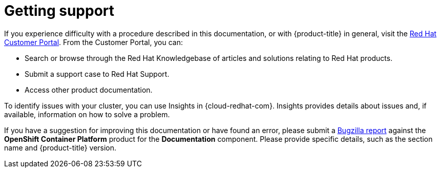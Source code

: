 // Module included in the following assemblies:
//
// * support/getting-support.adoc
// * service_mesh/v1x/servicemesh-release-notes.adoc
// * service_mesh/v2x/servicemesh-release-notes.adoc

[id="support_{context}"]
= Getting support

If you experience difficulty with a procedure described in this documentation, or with {product-title} in general, visit the link:http://access.redhat.com[Red Hat Customer Portal]. From the Customer Portal, you can:

* Search or browse through the Red Hat Knowledgebase of articles and solutions relating to Red Hat products.
* Submit a support case to Red Hat Support.
// TODO: xref
* Access other product documentation.

To identify issues with your cluster, you can use Insights in {cloud-redhat-com}. Insights provides details about issues and, if available, information on how to solve a problem.

// TODO: verify that these settings apply for Service Mesh and OpenShift virtualization, etc.
If you have a suggestion for improving this documentation or have found an
error, please submit a link:http://bugzilla.redhat.com[Bugzilla report] against the
*OpenShift Container Platform* product for the *Documentation* component. Please
provide specific details, such as the section name and {product-title} version.
